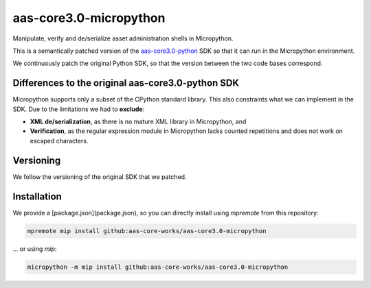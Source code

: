 ***********************
aas-core3.0-micropython
***********************

.. image:: https://github.com/aas-core-works/aas-core3.0-micropython/actions/workflows/ci.yml/badge.svg
    :target: https://github.com/aas-core-works/aas-core3.0-micropython/actions/workflows/ci.yml
    :alt: Continuous integration

Manipulate, verify and de/serialize asset administration shells in Micropython. 

This is a semantically patched version of the `aas-core3.0-python`_ SDK so that it can run in the Micropython environment.

.. _aas-core3.0-python: https://github.com/aas-core-works/aas-core3.0-python

We continuously patch the original Python SDK, so that the version between the two code bases correspond.

Differences to the original aas-core3.0-python SDK
==================================================
Micropython supports only a subset of the CPython standard library.
This also constraints what we can implement in the SDK.
Due to the limitations we had to **exclude**:

* **XML de/serialization**, as there is no mature XML library in Micropython, and
* **Verification**, as the regular expression module in Micropython lacks counted repetitions and does not work on escaped characters.

Versioning
==========
We follow the versioning of the original SDK that we patched.

Installation
============
We provide a [package.json](package.json), so you can directly install using `mpremote` from this repository:

.. code-block::

   mpremote mip install github:aas-core-works/aas-core3.0-micropython

... or using `mip`:

.. code-block::

   micropython -m mip install github:aas-core-works/aas-core3.0-micropython

